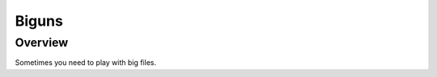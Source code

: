 =================================
 Biguns
=================================




Overview
===========
Sometimes you need to play with big files.




